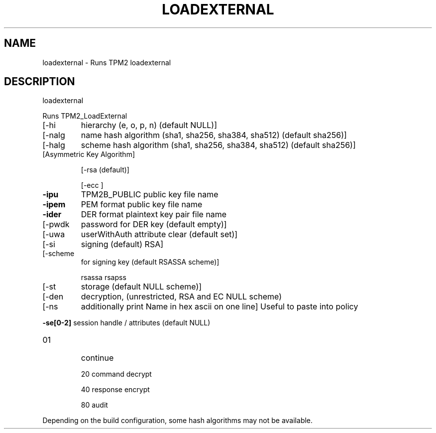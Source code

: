 .\" DO NOT MODIFY THIS FILE!  It was generated by help2man 1.47.13.
.TH LOADEXTERNAL "1" "November 2020" "loadexternal 1.6" "User Commands"
.SH NAME
loadexternal \- Runs TPM2 loadexternal
.SH DESCRIPTION
loadexternal
.PP
Runs TPM2_LoadExternal
.TP
[\-hi
hierarchy (e, o, p, n) (default NULL)]
.TP
[\-nalg
name hash algorithm (sha1, sha256, sha384, sha512) (default sha256)]
.TP
[\-halg
scheme hash algorithm (sha1, sha256, sha384, sha512) (default sha256)]
.TP
[Asymmetric Key Algorithm]
.IP
[\-rsa
(default)]
.IP
[\-ecc
]
.TP
\fB\-ipu\fR
TPM2B_PUBLIC public key file name
.TP
\fB\-ipem\fR
PEM format public key file name
.TP
\fB\-ider\fR
DER format plaintext key pair file name
.TP
[\-pwdk
password for DER key (default empty)]
.TP
[\-uwa
userWithAuth attribute clear (default set)]
.TP
[\-si
signing (default) RSA]
.TP
[\-scheme
for signing key (default RSASSA scheme)]
.IP
rsassa
rsapss
.TP
[\-st
storage (default NULL scheme)]
.TP
[\-den
decryption, (unrestricted, RSA and EC NULL scheme)
.TP
[\-ns
additionally print Name in hex ascii on one line]
Useful to paste into policy
.HP
\fB\-se[0\-2]\fR session handle / attributes (default NULL)
.TP
01
continue
.IP
20
command decrypt
.IP
40
response encrypt
.IP
80
audit
.PP
Depending on the build configuration, some hash algorithms may not be available.
